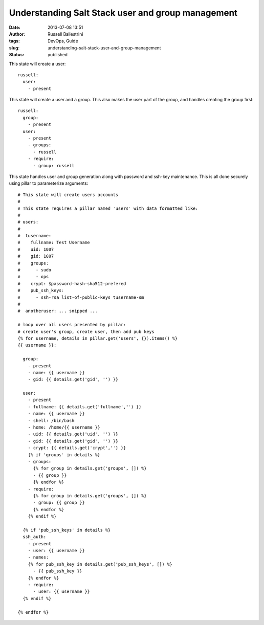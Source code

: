 Understanding Salt Stack user and group management
##################################################
:date: 2013-07-08 13:51
:author: Russell Ballestrini
:tags: DevOps, Guide
:slug: understanding-salt-stack-user-and-group-management
:status: published

This state will create a user:

::

    russell:
      user: 
        - present

This state will create a user and a group. This also makes the user part
of the group, and handles creating the group first:

::

    russell:
      group:
        - present
      user: 
        - present
        - groups:
          - russell 
        - require:
          - group: russell

This state handles user and group generation along with password and
ssh-key maintenance. This is all done securely using pillar to
parameterize arguments:

::

    # This state will create users accounts 
    #
    # This state requires a pillar named 'users' with data formatted like:
    # 
    # users:
    #
    #  tusername:
    #    fullname: Test Username
    #    uid: 1007
    #    gid: 1007
    #    groups:
    #      - sudo
    #      - ops
    #    crypt: $password-hash-sha512-prefered
    #    pub_ssh_keys:
    #      - ssh-rsa list-of-public-keys tusername-sm
    #
    #  anotheruser: ... snipped ...

    # loop over all users presented by pillar:
    # create user's group, create user, then add pub keys
    {% for username, details in pillar.get('users', {}).items() %}
    {{ username }}:

      group:
        - present
        - name: {{ username }}
        - gid: {{ details.get('gid', '') }}

      user:
        - present
        - fullname: {{ details.get('fullname','') }}
        - name: {{ username }}
        - shell: /bin/bash
        - home: /home/{{ username }}
        - uid: {{ details.get('uid', '') }}
        - gid: {{ details.get('gid', '') }}
        - crypt: {{ details.get('crypt','') }}
        {% if 'groups' in details %}
        - groups:
          {% for group in details.get('groups', []) %}
          - {{ group }}
          {% endfor %}
        - require:
          {% for group in details.get('groups', []) %}
          - group: {{ group }}
          {% endfor %}
        {% endif %}

      {% if 'pub_ssh_keys' in details %}
      ssh_auth:
        - present
        - user: {{ username }}
        - names:
        {% for pub_ssh_key in details.get('pub_ssh_keys', []) %}
          - {{ pub_ssh_key }}
        {% endfor %}
        - require:
          - user: {{ username }}
      {% endif %}

    {% endfor %}

